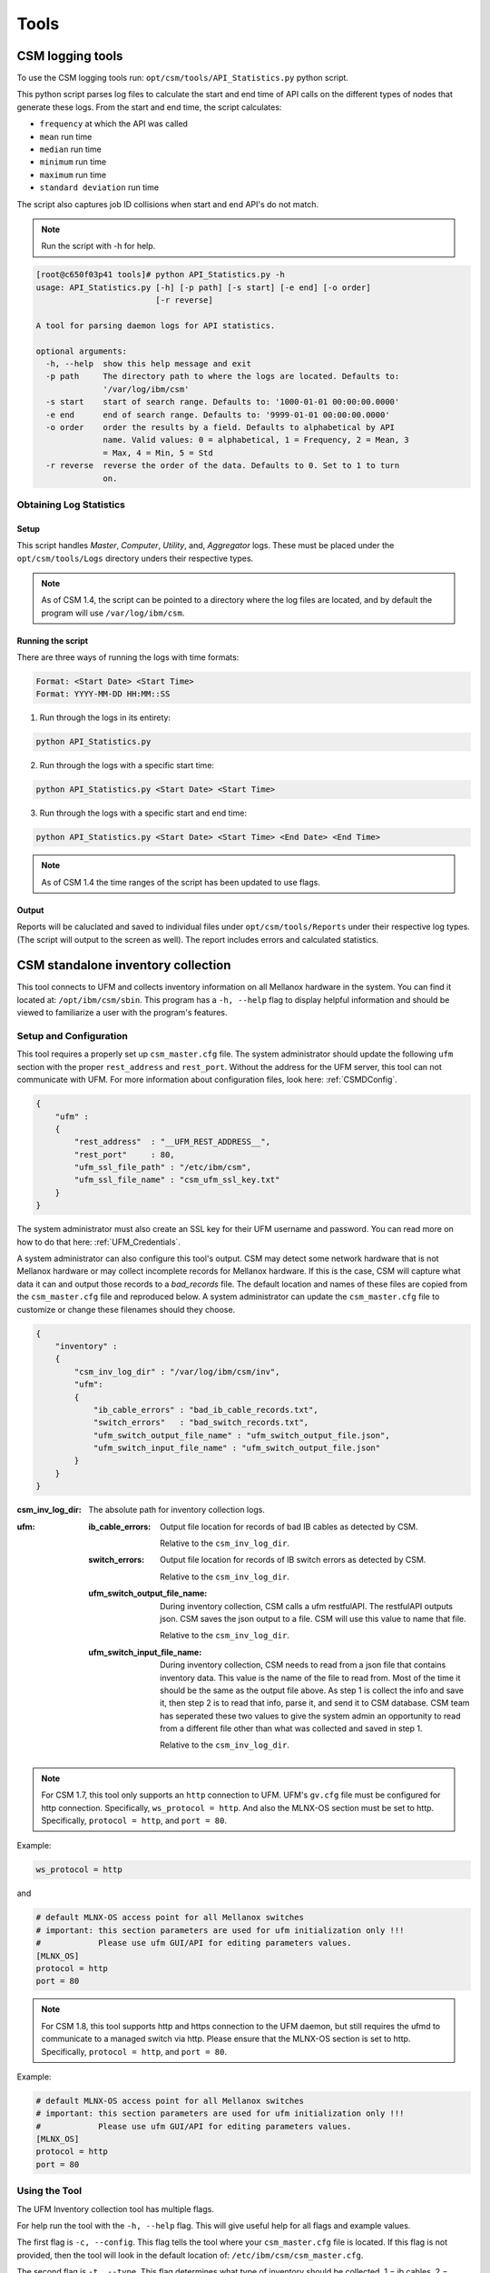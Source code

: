 Tools
=====

CSM logging tools
-----------------

To use the CSM logging tools run: ``opt/csm/tools/API_Statistics.py`` python script.

This python script parses log files to calculate the start and end time of API calls on the different types of nodes that generate these logs. From the start and end time, the script calculates:

- ``frequency`` at which the API was called

- ``mean`` run time

- ``median`` run time

- ``minimum`` run time

- ``maximum`` run time

- ``standard deviation`` run time

The script also captures job ID collisions when start and end API's do not match.

.. note:: Run the script with -h for help. 

.. code-block:: none

	[root@c650f03p41 tools]# python API_Statistics.py -h
	usage: API_Statistics.py [-h] [-p path] [-s start] [-e end] [-o order]
	                         [-r reverse]

	A tool for parsing daemon logs for API statistics.

	optional arguments:
	  -h, --help  show this help message and exit
	  -p path     The directory path to where the logs are located. Defaults to:
	              '/var/log/ibm/csm'
	  -s start    start of search range. Defaults to: '1000-01-01 00:00:00.0000'
	  -e end      end of search range. Defaults to: '9999-01-01 00:00:00.0000'
	  -o order    order the results by a field. Defaults to alphabetical by API
	              name. Valid values: 0 = alphabetical, 1 = Frequency, 2 = Mean, 3
	              = Max, 4 = Min, 5 = Std
	  -r reverse  reverse the order of the data. Defaults to 0. Set to 1 to turn
	              on.




Obtaining Log Statistics
************************

Setup
^^^^^

This script handles `Master`, `Computer`, `Utility`, and, `Aggregator` logs. These must be placed under the ``opt/csm/tools/Logs`` directory unders their respective types. 

.. note:: As of CSM 1.4, the script can be pointed to a directory where the log files are located, and by default the program will use ``/var/log/ibm/csm``.

Running the script
^^^^^^^^^^^^^^^^^^

There are three ways of running the logs with time formats:

.. code-block:: none

    Format: <Start Date> <Start Time>
    Format: YYYY-MM-DD HH:MM::SS

1. Run through the logs in its entirety:

.. code-block:: none

	python API_Statistics.py

2. Run through the logs with a specific start time:

.. code-block:: none

	python API_Statistics.py <Start Date> <Start Time> 


3. Run through the logs with a specific start and end time:

.. code-block:: none

	python API_Statistics.py <Start Date> <Start Time> <End Date> <End Time>


.. note:: As of CSM 1.4 the time ranges of the script has been updated to use flags. 

Output
^^^^^^
Reports will be caluclated and saved to individual files under ``opt/csm/tools/Reports`` under their respective log types. (The script will output to the screen as well). The report includes errors and calculated statistics.

.. _CSM_standalone_inventory_collection:

CSM standalone inventory collection
-----------------------------------

This tool connects to UFM and collects inventory information on all Mellanox hardware in the system. You can find it located at: ``/opt/ibm/csm/sbin``. This program has a ``-h, --help`` flag to display helpful information and should be viewed to familiarize a user with the program's features. 

Setup and Configuration
***********************

This tool requires a properly set up ``csm_master.cfg`` file. The system administrator should update the following ``ufm`` section with the proper ``rest_address`` and ``rest_port``. Without the address for the UFM server, this tool can not communicate with UFM. For more information about configuration files, look here: :ref:`CSMDConfig`.

.. code-block:: json

	{
	    "ufm" :
	    {
	        "rest_address"  : "__UFM_REST_ADDRESS__",
	        "rest_port"     : 80,
	        "ufm_ssl_file_path" : "/etc/ibm/csm",
	        "ufm_ssl_file_name" : "csm_ufm_ssl_key.txt"
	    }
	}

The system administrator must also create an SSL key for their UFM username and password. You can read more on how to do that here: :ref:`UFM_Credentials`.

A system administrator can also configure this tool's output. CSM may detect some network hardware that is not Mellanox hardware or may collect incomplete records for Mellanox hardware. If this is the case, CSM will capture what data it can and output those records to a `bad_records` file. The default location and names of these files are copied from the ``csm_master.cfg`` file and reproduced below. A system administrator can update the ``csm_master.cfg`` file to customize or change these filenames should they choose. 

.. code-block:: json

    {
        "inventory" :
        {
            "csm_inv_log_dir" : "/var/log/ibm/csm/inv",
            "ufm":
            {
                "ib_cable_errors" : "bad_ib_cable_records.txt",
                "switch_errors"   : "bad_switch_records.txt",
                "ufm_switch_output_file_name" : "ufm_switch_output_file.json",
                "ufm_switch_input_file_name" : "ufm_switch_output_file.json"
            }
        }
    }

:csm_inv_log_dir:
    The absolute path for inventory collection logs.

:ufm:
    :ib_cable_errors: 
        Output file location for records of bad IB cables as detected by CSM.
        
        Relative to the ``csm_inv_log_dir``.

    :switch_errors: 
        Output file location for records of IB switch errors as detected by CSM.

        Relative to the ``csm_inv_log_dir``.

    :ufm_switch_output_file_name: 
        During inventory collection, CSM calls a ufm restfulAPI. The restfulAPI outputs json. CSM saves the json output to a file. CSM will use this value to name that file.
        
        Relative to the ``csm_inv_log_dir``.

    :ufm_switch_input_file_name: 
        During inventory collection, CSM needs to read from a json file that contains inventory data. This value is the name of the file to read from. Most of the time it should be the same as the output file above. As step 1 is collect the info and save it, then step 2 is to read that info, parse it, and send it to CSM database. CSM team has seperated these two values to give the system admin an opportunity to read from a different file other than what was collected and saved in step 1.

        Relative to the ``csm_inv_log_dir``.

.. note:: For CSM 1.7, this tool only supports an ``http`` connection to UFM. UFM's ``gv.cfg`` file must be configured for http connection. Specifically, ``ws_protocol = http``. And also the MLNX-OS section must be set to http. Specifically, ``protocol = http``, and ``port = 80``.

Example:

.. code-block:: none

    ws_protocol = http

and

.. code-block:: none

    # default MLNX-OS access point for all Mellanox switches
    # important: this section parameters are used for ufm initialization only !!!
    #            Please use ufm GUI/API for editing parameters values.
    [MLNX_OS]
    protocol = http
    port = 80

.. note:: For CSM 1.8, this tool supports http and https connection to the UFM daemon, but still requires the ufmd to communicate to a managed switch via http. Please ensure that the MLNX-OS section is set to http. Specifically, ``protocol = http``, and ``port = 80``.

Example:

.. code-block:: none

    # default MLNX-OS access point for all Mellanox switches
    # important: this section parameters are used for ufm initialization only !!!
    #            Please use ufm GUI/API for editing parameters values.
    [MLNX_OS]
    protocol = http
    port = 80


Using the Tool
**************

The UFM Inventory collection tool has multiple flags. 

For help run the tool with the ``-h, --help`` flag. This will give useful help for all flags and example values.

The first flag is ``-c, --config``. This flag tells the tool where your ``csm_master.cfg`` file is located. If this flag is not provided, then the tool will look in the default location of: ``/etc/ibm/csm/csm_master.cfg``. 

The second flag is ``-t, --type``. This flag determines what type of inventory should be collected. 1 = ib cables, 2 = switches, 3 = ib cables and switches. If this flag is not provided, then the tool will default to type 3, collecting information on both ib cables and switches. 

Another flag, ``-i, --input_override``, overrides the value for ``ufm_switch_input_file_name`` defined in the ``csm_master.cfg``. This is a direct and literal full path including the filename and extension. This is useful if the tool needs to be passed switch inventory information from a seperate origin source for a single run. 

Output
******

All output information for this tool is printed to the console. The ``-d, --details`` flag can be used to turn on extra information. If there are bad or incomplete records for hardware inventory they will not be copied into the :ref:`CSM_Database` and instead placed into the `bad_records` files specified in the ``csm_master.cfg`` file.

.. _CSM_standalone_inventory_collection_FAQ:

FAQ - Frequently Asked Questions
********************************

Why 'bad record' and N/A' Serial Numbers?
^^^^^^^^^^^^^^^^^^^^^^^^^^^^^^^^^^^^^^^^^

Sometimes CSM can detect a switch in your system that is incomplete. It is missing a serial number, which CSM will consider invalid data, and therefor not insert it into the :ref:`CSM_Database`.

Example:

.. code-block:: none

    UFM reported 7 switch records.
    This report from UFM can be found in 'ufm_switch_output_file.json' located at '/var/log/ibm/csm/inv'
    WARNING: 2 Switches found with 'N/A' serial numbers and have been removed from CSM inventory collection data.
    These records copied into 'bad_switch_records.txt' located at '/var/log/ibm/csm/inv'

This is usually caused by switches not correctly reporting :ref:`CSM_Network_Inventory_Switch_Module`. If the system module is not found, then CSM can not collect the serial number.

Below is an example of JSON data returned from UFM. The first is one missing modules, the second is what we expect in a good case. 

Bad case - as you can see the module array is NOT populated. :

.. code-block:: json

    [
        {
            "cpus_number": 0,
            "ip": "10.7.3.2",
            "ram": 0,
            "fw_version": "15.2000.2626",
            "mirroring_template": false,
            "cpu_speed": 0,
            "is_manual_ip": true,
            "technology": "EDR",
            "psid": "MT_2630110032",
            "guid": "248a070300fcccd0",
            "severity": "Warning",
            "script": "N/A",
            "capabilities": [
                "Provisioning"
            ],
            "state": "active",
            "role": "tor",
            "type": "switch",
            "sm_mode": "noSM",
            "vendor": "Mellanox",
            "description": "MSB7800",
            "has_ufm_agent": false,
            "server_operation_mode": "Switch",
            "groups": [
                "Alarmed_Devices"
            ],
            "total_alarms": 1,
            "temperature": "N/A",
            "system_name": "c650f03ib-root01-M",
            "sw_version": "N/A",
            "system_guid": "248a070300fcccd0",
            "name": "248a070300fcccd0",
            "url": "",
            "modules": [],
            "cpu_type": "any",
            "is_managed": true,
            "model": "MSB7800",
                        "ports": [
                "248a070300fcccd0_9",
                "248a070300fcccd0_8",
                "248a070300fcccd0_7",
                "248a070300fcccd0_6",
                "248a070300fcccd0_5",
                "248a070300fcccd0_4",
                "248a070300fcccd0_3",
                "248a070300fcccd0_2",
                "248a070300fcccd0_1",
                "248a070300fcccd0_28",
                "248a070300fcccd0_29",
                "248a070300fcccd0_26",
                "248a070300fcccd0_27",
                "248a070300fcccd0_24",
                "248a070300fcccd0_25",
                "248a070300fcccd0_22",
                "248a070300fcccd0_23",
                "248a070300fcccd0_20",
                "248a070300fcccd0_21",
                "248a070300fcccd0_37",
                "248a070300fcccd0_36",
                "248a070300fcccd0_16",
                "248a070300fcccd0_15",
                "248a070300fcccd0_10",
                "248a070300fcccd0_31",
                "248a070300fcccd0_30",
                "248a070300fcccd0_33",
                "248a070300fcccd0_32",
                "248a070300fcccd0_35",
                "248a070300fcccd0_34",
                "248a070300fcccd0_19",
                "248a070300fcccd0_18"
            ]
        }
    ]

How you would see this JSON represented in the `bad_records` files of CSM. Notice the missing modules section.

.. code-block:: none

    CSM switch inventory collection
    File created: Fri Feb 28 13:40:59 2020

    The following records are incomplete and can not be inserted into CSM database.

    Switch: 2
    ip:                    10.7.3.2
    fw_version:            15.2000.2626
    total_alarms:          1
    psid:                  MT_2630110032
    guid:                  248a070300fcccd0
    state:                 active
    role:                  tor
    type:                  switch
    vendor:                Mellanox
    description:           MSB7800
    has_ufm_agent:         false
    server_operation_mode: Switch
    sm_mode:               noSM
    system_name:           c650f03ib-root01-M
    sw_version:            N/A
    system_guid:           248a070300fcccd0
    name:                  248a070300fcccd0
    modules:               ???
    serial_number:         N/A
    model:                 MSB7800

Good case - as you can see the module array is populated. :

.. code-block:: json

    [
        {
            "cpus_number": 0, 
            "ip": "10.7.4.2", 
            "ram": 0, 
            "fw_version": "15.2000.2626", 
            "mirroring_template": false, 
            "cpu_speed": 0, 
            "is_manual_ip": true, 
            "technology": "EDR", 
            "psid": "MT_2630110032", 
            "guid": "248a070300fd6100", 
            "severity": "Info", 
            "script": "N/A", 
            "capabilities": [
                "ssh", 
                "sysinfo", 
                "reboot", 
                "mirroring", 
                "sw_upgrade", 
                "Provisioning"
            ], 
            "state": "active", 
            "role": "tor", 
            "type": "switch", 
            "sm_mode": "noSM", 
            "vendor": "Mellanox", 
            "description": "MSB7800", 
            "has_ufm_agent": false, 
            "server_operation_mode": "Switch", 
            "groups": [], 
            "total_alarms": 0, 
            "temperature": "56", 
            "system_name": "c650f04ib-leaf02-M", 
            "sw_version": "3.8.2102-X86_64", 
            "system_guid": "248a070300fd6100", 
            "name": "248a070300fd6100", 
            "url": "", 
            "modules": [
                {
                    "status": "OK", 
                    "sw_version": "N/A", 
                    "hw_version": "MSB7800-ES2F", 
                    "name": "248a070300fd6100_4000_01", 
                    "hosting_system_guid": "248a070300fd6100", 
                    "number_of_chips": 0, 
                    "description": "MGMT - 1", 
                    "max_ib_ports": 0, 
                    "module_index": 1, 
                    "temperature": "N/A", 
                    "device_type": "Switch", 
                    "serial_number": "MT1706X02692", 
                    "path": "default(86) / Switch: c650f04ib-leaf02-M / MGMT 1", 
                    "device_name": "c650f04ib-leaf02-M", 
                    "type": "MGMT", 
                    "severity": "Info"
                }, 
                {
                    "status": "OK", 
                    "sw_version": "N/A", 
                    "hw_version": "MTEF-PSF-AC-A", 
                    "name": "248a070300fd6100_2005_01", 
                    "hosting_system_guid": "248a070300fd6100", 
                    "number_of_chips": 0, 
                    "description": "PS - 1", 
                    "max_ib_ports": 0, 
                    "module_index": 1, 
                    "temperature": "N/A", 
                    "device_type": "Switch", 
                    "serial_number": "MT1706X07347", 
                    "path": "default(86) / Switch: c650f04ib-leaf02-M / PS 1", 
                    "device_name": "c650f04ib-leaf02-M", 
                    "type": "PS", 
                    "severity": "Info"
                }, 
                {
                    "status": "OK", 
                    "sw_version": "3.8.2102-X86_64", 
                    "hw_version": "MSB7800-ES2F", 
                    "name": "248a070300fd6100_1007_01", 
                    "hosting_system_guid": "248a070300fd6100", 
                    "number_of_chips": 0, 
                    "description": "SYSTEM", 
                    "max_ib_ports": 0, 
                    "module_index": 1, 
                    "temperature": "56", 
                    "device_type": "Switch", 
                    "serial_number": "MT1706X02692", 
                    "path": "default(86) / Switch: c650f04ib-leaf02-M / system 1", 
                    "device_name": "c650f04ib-leaf02-M", 
                    "type": "SYSTEM", 
                    "severity": "Info"
                }, 
                {
                    "status": "OK", 
                    "sw_version": "N/A", 
                    "hw_version": "MTEF-PSF-AC-A", 
                    "name": "248a070300fd6100_2005_02", 
                    "hosting_system_guid": "248a070300fd6100", 
                    "number_of_chips": 0, 
                    "description": "PS - 2", 
                    "max_ib_ports": 0, 
                    "module_index": 2, 
                    "temperature": "N/A", 
                    "device_type": "Switch", 
                    "serial_number": "MT1706X07348", 
                    "path": "default(86) / Switch: c650f04ib-leaf02-M / PS 2", 
                    "device_name": "c650f04ib-leaf02-M", 
                    "type": "PS", 
                    "severity": "Info"
                }, 
                {
                    "status": "OK", 
                    "sw_version": "N/A", 
                    "hw_version": "MTEF-FANF-A", 
                    "name": "248a070300fd6100_4001_03", 
                    "hosting_system_guid": "248a070300fd6100", 
                    "number_of_chips": 0, 
                    "description": "FAN - 3", 
                    "max_ib_ports": 0, 
                    "module_index": 3, 
                    "temperature": "N/A", 
                    "device_type": "Switch", 
                    "serial_number": "MT1706X08121", 
                    "path": "default(86) / Switch: c650f04ib-leaf02-M / FAN 3", 
                    "device_name": "c650f04ib-leaf02-M", 
                    "type": "FAN", 
                    "severity": "Info"
                }, 
                {
                    "status": "OK", 
                    "sw_version": "N/A", 
                    "hw_version": "MTEF-FANF-A", 
                    "name": "248a070300fd6100_4001_02", 
                    "hosting_system_guid": "248a070300fd6100", 
                    "number_of_chips": 0, 
                    "description": "FAN - 2", 
                    "max_ib_ports": 0, 
                    "module_index": 2, 
                    "temperature": "N/A", 
                    "device_type": "Switch", 
                    "serial_number": "MT1706X08119", 
                    "path": "default(86) / Switch: c650f04ib-leaf02-M / FAN 2", 
                    "device_name": "c650f04ib-leaf02-M", 
                    "type": "FAN", 
                    "severity": "Info"
                }, 
                {
                    "status": "OK", 
                    "sw_version": "N/A", 
                    "hw_version": "MTEF-FANF-A", 
                    "name": "248a070300fd6100_4001_01", 
                    "hosting_system_guid": "248a070300fd6100", 
                    "number_of_chips": 0, 
                    "description": "FAN - 1", 
                    "max_ib_ports": 0, 
                    "module_index": 1, 
                    "temperature": "N/A", 
                    "device_type": "Switch", 
                    "serial_number": "MT1706X08117", 
                    "path": "default(86) / Switch: c650f04ib-leaf02-M / FAN 1", 
                    "device_name": "c650f04ib-leaf02-M", 
                    "type": "FAN", 
                    "severity": "Info"
                }, 
                {
                    "status": "OK", 
                    "sw_version": "N/A", 
                    "hw_version": "MTEF-FANF-A", 
                    "name": "248a070300fd6100_4001_04", 
                    "hosting_system_guid": "248a070300fd6100", 
                    "number_of_chips": 0, 
                    "description": "FAN - 4", 
                    "max_ib_ports": 0, 
                    "module_index": 4, 
                    "temperature": "N/A", 
                    "device_type": "Switch", 
                    "serial_number": "MT1706X08120", 
                    "path": "default(86) / Switch: c650f04ib-leaf02-M / FAN 4", 
                    "device_name": "c650f04ib-leaf02-M", 
                    "type": "FAN", 
                    "severity": "Info"
                }
            ], 
            "cpu_type": "any", 
            "is_managed": true, 
            "model": "MSB7800", 
            "ports": [
                "248a070300fd6100_33", 
                "248a070300fd6100_1", 
                "248a070300fd6100_3", 
                "248a070300fd6100_2", 
                "248a070300fd6100_5", 
                "248a070300fd6100_4", 
                "248a070300fd6100_7", 
                "248a070300fd6100_6", 
                "248a070300fd6100_9", 
                "248a070300fd6100_8", 
                "248a070300fd6100_15", 
                "248a070300fd6100_14", 
                "248a070300fd6100_17", 
                "248a070300fd6100_16", 
                "248a070300fd6100_11", 
                "248a070300fd6100_10", 
                "248a070300fd6100_13", 
                "248a070300fd6100_12", 
                "248a070300fd6100_37", 
                "248a070300fd6100_19", 
                "248a070300fd6100_18", 
                "248a070300fd6100_36", 
                "248a070300fd6100_35", 
                "248a070300fd6100_34", 
                "248a070300fd6100_20", 
                "248a070300fd6100_21", 
                "248a070300fd6100_23", 
                "248a070300fd6100_24", 
                "248a070300fd6100_26", 
                "248a070300fd6100_27"
            ]
        }
    ]

Modules will sometimes not be reported via UFM. One of the most common causes of this is a communication issue with the ufm daemon, ``ufmd``. See :ref:`CSM_standalone_inventory_collection_FAQ_CONNECTOR_ACCESS_fail` for more information.

.. _CSM_standalone_inventory_collection_FAQ_CONNECTOR_ACCESS_fail:

What is a `CONNECTOR_ACCESS fail`?
^^^^^^^^^^^^^^^^^^^^^^^^^^^^^^^^^^

If :ref:`CSM_standalone_inventory_collection` reports a ``connector_access fail`` then it probably failed to connect to the ``ufmd``. 

For example, a system administrator may see:

.. code-block:: none

    Response returned with status code 403
    INV_IB_CONNECTOR_ACCESS failed

or 

.. code-block:: none

    Response returned with status code 400
    INV_SWITCH_CONNECTOR_ACCESS failed

If :ref:`CSM_standalone_inventory_collection` reports an error connecting to the ``ufmd`` or an error in the 400s range, then it may be a communication issue. CSM tries to anticipate the multiple forms of communication, but sometimes a system admin will need to tweak the configuration file for ufm and restart the ``ufmd``. 

On the server running ``ufmd`` the system administrator should look to find the ufm config file, ``gv.cfg``. It should be located at ``/opt/ufm/conf``. In that file the system administrator may need to configure a few fields. 

The first field to check is ``ws_protocol``. This is how external programs, like CSM, communicate with ``ufmd``. It should be set to ``https`` by default. But if it isn't working, then try setting it to ``http``. 

Example:

.. code-block:: none

    ws_protocol = http

If CSM seems to be communicating with the ``ufmd`` fine, but some of the managed switches are still not reporting modules, then the system administrator needs to look at another section of the ufm config file, ``gv.cfg``. The next section to look at is ``[MLNX_OS]``. This section deals with the OS that runs on managed switches. 

.. code-block:: none

    # default MLNX-OS access point for all Mellanox switches
    # important: this section parameters are used for ufm initialization only !!!
    #            Please use ufm GUI/API for editing parameters values.
    [MLNX_OS]
    protocol = https
    port = 443
    user = admin
    credentials = admin
    timeout = 10

It has two fields that deal with how ``ufmd`` communicates with the Mellanox OS. If , then try changing the protocol and port to ``http`` and ``80``. 

.. code-block:: none

    protocol = http
    port = 80

CSM should be able to openly communicate with UFM at this point. But as this is a system administrator and configuration issue, and not a CSM issue, please consult Mellanox and System Administrator support for resolution of this issue. 


